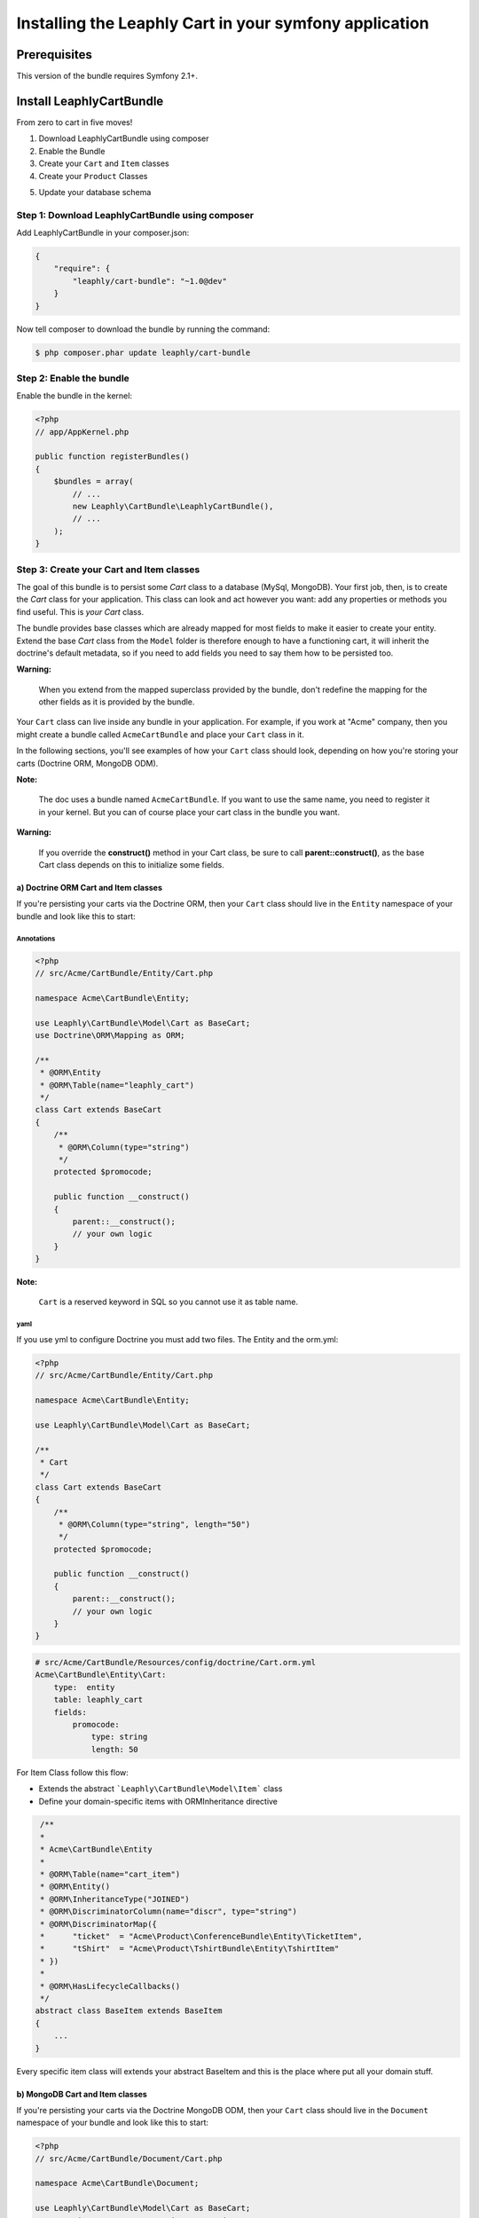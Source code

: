 .. .. index::
    single: Installation; Getting Started

Installing the Leaphly Cart in your symfony application
========================================================

Prerequisites
-------------

This version of the bundle requires Symfony 2.1+.

Install LeaphlyCartBundle
--------------------------

From zero to cart in five moves!

1. Download LeaphlyCartBundle using composer
2. Enable the Bundle
3. Create your ``Cart`` and ``Item`` classes
4. Create your ``Product`` Classes

.. 5. Configure the LeaphlyCartBundle

5. Update your database schema

Step 1: Download LeaphlyCartBundle using composer
~~~~~~~~~~~~~~~~~~~~~~~~~~~~~~~~~~~~~~~~~~~~~~~~~

Add LeaphlyCartBundle in your composer.json:

.. code-block:: js

    {
        "require": {
            "leaphly/cart-bundle": "~1.0@dev"
        }
    }

Now tell composer to download the bundle by running the command:

.. code-block:: bash

    $ php composer.phar update leaphly/cart-bundle

.. More simply, run
..
  .. code-block:: bash
..
    $ php composer.phar require Leaphly/cart-bundle

Step 2: Enable the bundle
~~~~~~~~~~~~~~~~~~~~~~~~~

Enable the bundle in the kernel:

.. code-block:: php

    <?php
    // app/AppKernel.php

    public function registerBundles()
    {
        $bundles = array(
            // ...
            new Leaphly\CartBundle\LeaphlyCartBundle(),
            // ...
        );
    }

Step 3: Create your Cart and Item classes
~~~~~~~~~~~~~~~~~~~~~~~~~~~~~~~~~~~~~~~~~

The goal of this bundle is to persist some `Cart` class to a database (MySql,
MongoDB). Your first job, then, is to create the `Cart` class
for your application. This class can look and act however you want: add any
properties or methods you find useful. This is *your* `Cart` class.

The bundle provides base classes which are already mapped for most fields
to make it easier to create your entity. Extend the base `Cart` class from
the ``Model`` folder is therefore enough to have a functioning cart,
it will inherit the doctrine's default metadata, so if you need to add fields
you need to say them how to be persisted too.

**Warning:**

    When you extend from the mapped superclass provided by the bundle,
    don't redefine the mapping for the other fields as it is provided by
    the bundle.

Your ``Cart`` class can live inside any bundle in your application. For
example, if you work at "Acme" company, then you might create a bundle
called ``AcmeCartBundle`` and place your ``Cart`` class in it.

In the following sections, you'll see examples of how your ``Cart``
class should look, depending on how you're storing your carts (Doctrine
ORM, MongoDB ODM).

**Note:**

    The doc uses a bundle named ``AcmeCartBundle``. If you want to use
    the same name, you need to register it in your kernel. But you can
    of course place your cart class in the bundle you want.

**Warning:**

    If you override the **construct()** method in your Cart class, be sure
    to call **parent::\ construct()**, as the base Cart class depends on
    this to initialize some fields.

a) Doctrine ORM Cart and Item classes
^^^^^^^^^^^^^^^^^^^^^^^^^^^^^^^^^^^^^

If you're persisting your carts via the Doctrine ORM, then your ``Cart``
class should live in the ``Entity`` namespace of your bundle and look
like this to start:

Annotations
'''''''''''

.. code-block:: php

    <?php
    // src/Acme/CartBundle/Entity/Cart.php

    namespace Acme\CartBundle\Entity;

    use Leaphly\CartBundle\Model\Cart as BaseCart;
    use Doctrine\ORM\Mapping as ORM;

    /**
     * @ORM\Entity
     * @ORM\Table(name="leaphly_cart")
     */
    class Cart extends BaseCart
    {
        /**
         * @ORM\Column(type="string")
         */
        protected $promocode;

        public function __construct()
        {
            parent::__construct();
            // your own logic
        }
    }

**Note:**

    ``Cart`` is a reserved keyword in SQL so you cannot use it as table
    name.

yaml
''''

If you use yml to configure Doctrine you must add two files. The Entity
and the orm.yml:

.. code-block:: php

    <?php
    // src/Acme/CartBundle/Entity/Cart.php

    namespace Acme\CartBundle\Entity;

    use Leaphly\CartBundle\Model\Cart as BaseCart;

    /**
     * Cart
     */
    class Cart extends BaseCart
    {
        /**
         * @ORM\Column(type="string", length="50")
         */
        protected $promocode;

        public function __construct()
        {
            parent::__construct();
            // your own logic
        }
    }

.. code-block:: yaml

    # src/Acme/CartBundle/Resources/config/doctrine/Cart.orm.yml
    Acme\CartBundle\Entity\Cart:
        type:  entity
        table: leaphly_cart
        fields:
            promocode:
                type: string
                length: 50

For Item Class follow this flow:

-  Extends the abstract ```Leaphly\CartBundle\Model\Item``` class

-  Define your domain-specific items with ORM\Inheritance directive

.. code-block:: php

     /**
     *
     * Acme\CartBundle\Entity
     *
     * @ORM\Table(name="cart_item")
     * @ORM\Entity()
     * @ORM\InheritanceType("JOINED")
     * @ORM\DiscriminatorColumn(name="discr", type="string")
     * @ORM\DiscriminatorMap({
     *      "ticket"  = "Acme\Product\ConferenceBundle\Entity\TicketItem",
     *      "tShirt"  = "Acme\Product\TshirtBundle\Entity\TshirtItem"
     * })
     *
     * @ORM\HasLifecycleCallbacks()
     */
    abstract class BaseItem extends BaseItem
    {
        ...
    }

Every specific item class will extends your abstract BaseItem and this is the place
where put all your domain stuff.

b) MongoDB Cart and Item classes
^^^^^^^^^^^^^^^^^^^^^^^^^^^^^^^^

If you're persisting your carts via the Doctrine MongoDB ODM, then your
``Cart`` class should live in the ``Document`` namespace of your bundle
and look like this to start:

.. code-block:: php

    <?php
    // src/Acme/CartBundle/Document/Cart.php

    namespace Acme\CartBundle\Document;

    use Leaphly\CartBundle\Model\Cart as BaseCart;
    use Doctrine\ODM\MongoDB\Mapping\Annotations as MongoDB;

    /**
     * @MongoDB\Document
     */
    class Cart extends BaseCart
    {
        /**
         * @MongoDB\Column(type="string")
         */
        protected $promocode;

        public function __construct()
        {
            parent::__construct();
            // your own logic
        }
    }

Now say to the doctrine-odm to embed the documents inside the items property

.. code-block:: yaml

    Acme\CartBundle\Document\Cart
        embedMany:
            items: ~

Step 4: Configure the LeaphlyCartBundle
~~~~~~~~~~~~~~~~~~~~~~~~~~~~~~~~~~~~~~~

The next step is to configure the bundle to work with the specific needs of your
application.

Add the following configuration to your ``config.yml`` file according to
which type of datastore you are using.

.. code-block:: yaml

    # app/config/config.yml
    leaphly_cart:
        db_driver: orm # other valid values are 'mongodb'
        cart_class: Acme\CartBundle\Entity\Cart
        item_class: Acme\CartBundle\Entity\Item
        service:
            product_family_provider: acme_cart.product_family_provider
        roles:
            full:
                form: leaphly_cart.cart.admin.form
            limited:
                form: leaphly_cart.cart.admin.form

Or if you prefer XML:

.. code-block:: xml

    <!-- app/config/config.xml -->

    <!-- other valid 'db-driver' values are 'mongodb' and 'couchdb' -->
    <leaphly_cart:config db-driver="orm" cart-class="Acme\CartBundle\Entity\Cart" item-class="Acme\CartBundle\Entity\Item">
        <service product-family-provider="acme_cart.product_family_provider" />
        <roles>
            <role name="full" form="leaphly_cart.cart.admin.form.factory" strategy="godfather.full" />
            <role name="limited" form="leaphly_cart.cart.admin.form.factory" strategy="godfather.limited" />
        </ roles>
    </ leaphly_cart:config>

As you can see, you will need the following information:

-  The type of datastore you are using (``orm``, ``mongodb``).
-  The fully qualified class name (FQCN) of the ``Cart`` class which you
   created in Step 3b.
-  The product family provider service name (for more information on the
   family provider can go in the section devoted to it, for now we can only
   say that the service need to understand how to manipulate different types of products)
-  The security roles: When you sign in to the cart by leaphly's APIs you will have the
   opportunity to do so with different levels of authorization, so you can be sure that
   functional changes such as, for example, the extension of the expiration time, or set
   the cart state". To do this you just need to provide the form class and the
   corresponding strategy; you will deepen this issue here.
-  Each role need a form ( as a service ) that map only the authorized field.
   Example: the full role will map all Cart fields but the limited role map all field
   except the price and state properties.

**Note:**

    LeaphlyCartBundle uses a compiler pass to register mappings for the
    base Cart and Item model classes with the object manager that you
    configured it to use. (Unless specified explicitly, this is the
    default manager of your doctrine configuration.)

Step 5: (Only for REST functionality) Import LeaphlyCartBundle routing files
~~~~~~~~~~~~~~~~~~~~~~~~~~~~~~~~~~~~~~~~~~~~~~~~~~~~~~~~~~~~~~~~~~~~~~~~~~~~

Now that you have activated and configured the bundle, all that is left
to do is import the LeaphlyCartBundle routing files.

You could expose different roles with different REST endpoints so for each
role you want expose define a routing entry and point it to the relative controller.
The LeaphlyCartBundle will create a dedicated-role controllers (as a service) with a
naming convention.

For more details see the reference/configuration/routing section

Step 6: Update your database schema
~~~~~~~~~~~~~~~~~~~~~~~~~~~~~~~~~~~

Now that the bundle is configured, the last thing you need to do is
update your database schema because you have added new entities.

For ORM run the following command.

.. code-block:: bash

    $ php app/console doctrine:schema:update --force

For MongoDB carts you can run the following command to create the
indexes.

.. code-block:: bash

    $ php app/console doctrine:mongodb:schema:create --index

Next Steps
~~~~~~~~~~

Now that you have completed the basic installation and configuration of
the LeaphlyCartBundle, you are ready to learn about more advanced
features and usages of the bundle.

